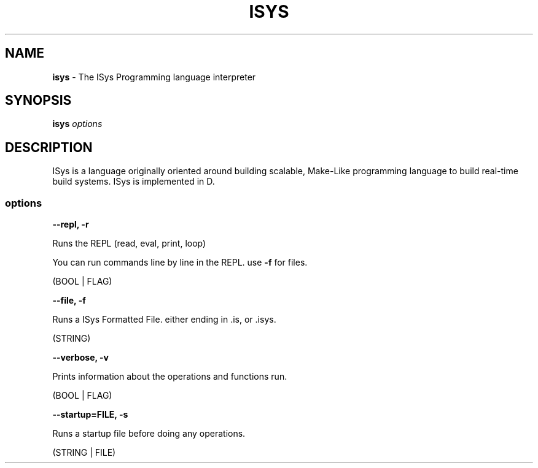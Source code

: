 .\" Kai's Manpage Generator
.
.TH "ISYS" "1" "September 2021" "" ""
.
.SH "NAME"
\fBisys\fR \- The ISys Programming language interpreter
.
.SH "SYNOPSIS"
\fBisys\fR \fIoptions\fR
.
.SH "DESCRIPTION"
ISys is a language originally oriented around building scalable, Make\-Like programming language to build real\-time build systems\. ISys is implemented in D\.
.
.SS "options"
\fB\-\-repl, \-r\fR
.
.P
Runs the REPL (read, eval, print, loop)
.
.P
You can run commands line by line in the REPL\. use \fB\-f\fR for files\.
.
.P
(BOOL | FLAG)
.
.P
\fB\-\-file, \-f\fR
.
.P
Runs a ISys Formatted File\. either ending in \.is, or \.isys\.
.
.P
(STRING)
.
.P
\fB\-\-verbose, \-v\fR
.
.P
Prints information about the operations and functions run\.
.
.P
(BOOL | FLAG)
.
.P
\fB\-\-startup=FILE, \-s\fR
.
.P
Runs a startup file before doing any operations\.
.
.P
(STRING | FILE)
